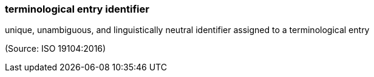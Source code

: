 === terminological entry identifier

unique, unambiguous, and linguistically neutral identifier assigned to a terminological entry

(Source: ISO 19104:2016)


